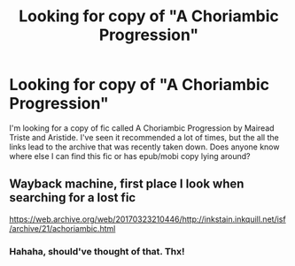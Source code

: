 #+TITLE: Looking for copy of "A Choriambic Progression"

* Looking for copy of "A Choriambic Progression"
:PROPERTIES:
:Author: HappyFaceSpider
:Score: 2
:DateUnix: 1553721282.0
:DateShort: 2019-Mar-28
:FlairText: Fic Search
:END:
I'm looking for a copy of fic called A Choriambic Progression by Mairead Triste and Aristide. I've seen it recommended a lot of times, but the all the links lead to the archive that was recently taken down. Does anyone know where else I can find this fic or has epub/mobi copy lying around?


** Wayback machine, first place I look when searching for a lost fic

[[https://web.archive.org/web/20170323210446/http://inkstain.inkquill.net/isf/archive/21/achoriambic.html]]
:PROPERTIES:
:Author: tectonictigress
:Score: 3
:DateUnix: 1553726301.0
:DateShort: 2019-Mar-28
:END:

*** Hahaha, should've thought of that. Thx!
:PROPERTIES:
:Author: HappyFaceSpider
:Score: 1
:DateUnix: 1553782464.0
:DateShort: 2019-Mar-28
:END:
